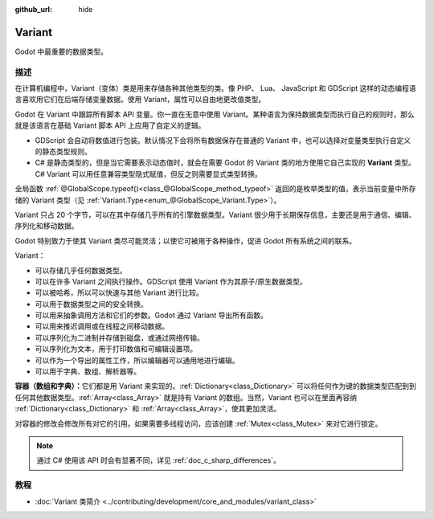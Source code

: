 :github_url: hide

.. DO NOT EDIT THIS FILE!!!
.. Generated automatically from Godot engine sources.
.. Generator: https://github.com/godotengine/godot/tree/4.4/doc/tools/make_rst.py.
.. XML source: https://github.com/godotengine/godot/tree/4.4/doc/classes/Variant.xml.

.. _class_Variant:

Variant
=======

Godot 中最重要的数据类型。

.. rst-class:: classref-introduction-group

描述
----

在计算机编程中，Variant（变体）类是用来存储各种其他类型的类。像 PHP、 Lua、 JavaScript 和 GDScript 这样的动态编程语言喜欢用它们在后端存储变量数据。使用 Variant，属性可以自由地更改值类型。


.. tabs::

 .. code-tab:: gdscript

    var foo = 2 # foo 是动态类型的整数
    foo = "现在 foo 是字符串！"
    foo = RefCounted.new() # foo 是 Object
    var bar: int = 2 # bar 是静态类型的整数。
    # bar = "诶呀！我没法让静态类型的变量变成其他类型！"

 .. code-tab:: csharp

    // C# 是静态类型的。变量设置类型后无法改变。你可以用 `var` 关键字让编译器自动推断类型。
    var foo = 2; // foo 是 32 位整数（int）。请注意，GDScript 中的整数是 64 位的，在 C# 中与之等价的是 `long`。
    // foo = "foo 过去、现在、将来都是整数，没法变成字符串！";
    var boo = "boo 是字符串！";
    var ref = new RefCounted(); // var 非常适合与构造函数配合使用。
    
    // Godot 也提供了 Variant 类，类似于一个与所有 Variant 兼容类型的联合体。
    Variant fooVar = 2; // fooVar 是动态类型的整数（在 Variant 类型中存储为 `long`）。
    fooVar = "现在 fooVar 是字符串！";
    fooVar = new RefCounted(); // fooVar 是 GodotObject。



Godot 在 Variant 中跟踪所有脚本 API 变量。你一直在无意中使用 Variant。某种语言为保持数据类型而执行自己的规则时，那么就是该语言在基础 Variant 脚本 API 上应用了自定义的逻辑。

- GDScript 会自动将数值进行包装。默认情况下会将所有数据保存在普通的 Variant 中，也可以选择对变量类型执行自定义的静态类型规则。

- C# 是静态类型的，但是当它需要表示动态值时，就会在需要 Godot 的 Variant 类的地方使用它自己实现的 **Variant** 类型。C# Variant 可以用任意兼容类型隐式赋值，但反之则需要显式类型转换。

全局函数 :ref:`@GlobalScope.typeof()<class_@GlobalScope_method_typeof>` 返回的是枚举类型的值，表示当前变量中所存储的 Variant 类型（见 :ref:`Variant.Type<enum_@GlobalScope_Variant.Type>`\ ）。


.. tabs::

 .. code-tab:: gdscript

    var foo = 2
    match typeof(foo):
        TYPE_NIL:
            print("foo 为 null")
        TYPE_INT:
            print("foo 为整数")
        TYPE_OBJECT:
            # 请注意，Object 有自己的特殊分类。
            # 要获取实际的 Object 类型名称，你需要使用 `get_class()` 方法。
            print("foo is a(n) %s" % foo.get_class()) # 将类名注入格式字符串中。
            # 请注意，获取到的并不是脚本的 `class_name` 全局名称。
            # 如果要获取 `class_name`，请改用 `foo.get_script().get_global_name()`。

 .. code-tab:: csharp

    Variant foo = 2;
    switch (foo.VariantType)
    {
        case Variant.Type.Nil:
            GD.Print("foo 为 null");
            break;
        case Variant.Type.Int:
            GD.Print("foo 为整数");
            break;
        case Variant.Type.Object:
            // 请注意，Object 有自己的特殊分类。
            // 可以将 Variant 转换为 GodotObject，通过反射获取名称。
            GD.Print($"foo is a(n) {foo.AsGodotObject().GetType().Name}");
            break;
    }



Variant 只占 20 个字节，可以在其中存储几乎所有的引擎数据类型。Variant 很少用于长期保存信息，主要还是用于通信、编辑、序列化和移动数据。

Godot 特别致力于使其 Variant 类尽可能灵活；以使它可被用于各种操作，促进 Godot 所有系统之间的联系。

Variant：

- 可以存储几乎任何数据类型。

- 可以在许多 Variant 之间执行操作。GDScript 使用 Variant 作为其原子/原生数据类型。

- 可以被哈希，所以可以快速与其他 Variant 进行比较。

- 可以用于数据类型之间的安全转换。

- 可以用来抽象调用方法和它们的参数。Godot 通过 Variant 导出所有函数。

- 可以用来推迟调用或在线程之间移动数据。

- 可以序列化为二进制并存储到磁盘，或通过网络传输。

- 可以序列化为文本，用于打印数值和可编辑设置项。

- 可以作为一个导出的属性工作，所以编辑器可以通用地进行编辑。

- 可以用于字典、数组、解析器等。

\ **容器（数组和字典）：**\ 它们都是用 Variant 来实现的。\ :ref:`Dictionary<class_Dictionary>` 可以将任何作为键的数据类型匹配到到任何其他数据类型。\ :ref:`Array<class_Array>` 就是持有 Variant 的数组。当然，Variant 也可以在里面再容纳 :ref:`Dictionary<class_Dictionary>` 和 :ref:`Array<class_Array>`\ ，使其更加灵活。

对容器的修改会修改所有对它的引用。如果需要多线程访问，应该创建 :ref:`Mutex<class_Mutex>` 来对它进行锁定。

.. note::

	通过 C# 使用该 API 时会有显著不同，详见 :ref:`doc_c_sharp_differences`\ 。

.. rst-class:: classref-introduction-group

教程
----

- :doc:`Variant 类简介 <../contributing/development/core_and_modules/variant_class>`

.. |virtual| replace:: :abbr:`virtual (本方法通常需要用户覆盖才能生效。)`
.. |const| replace:: :abbr:`const (本方法无副作用，不会修改该实例的任何成员变量。)`
.. |vararg| replace:: :abbr:`vararg (本方法除了能接受在此处描述的参数外，还能够继续接受任意数量的参数。)`
.. |constructor| replace:: :abbr:`constructor (本方法用于构造某个类型。)`
.. |static| replace:: :abbr:`static (调用本方法无需实例，可直接使用类名进行调用。)`
.. |operator| replace:: :abbr:`operator (本方法描述的是使用本类型作为左操作数的有效运算符。)`
.. |bitfield| replace:: :abbr:`BitField (这个值是由下列位标志构成位掩码的整数。)`
.. |void| replace:: :abbr:`void (无返回值。)`
